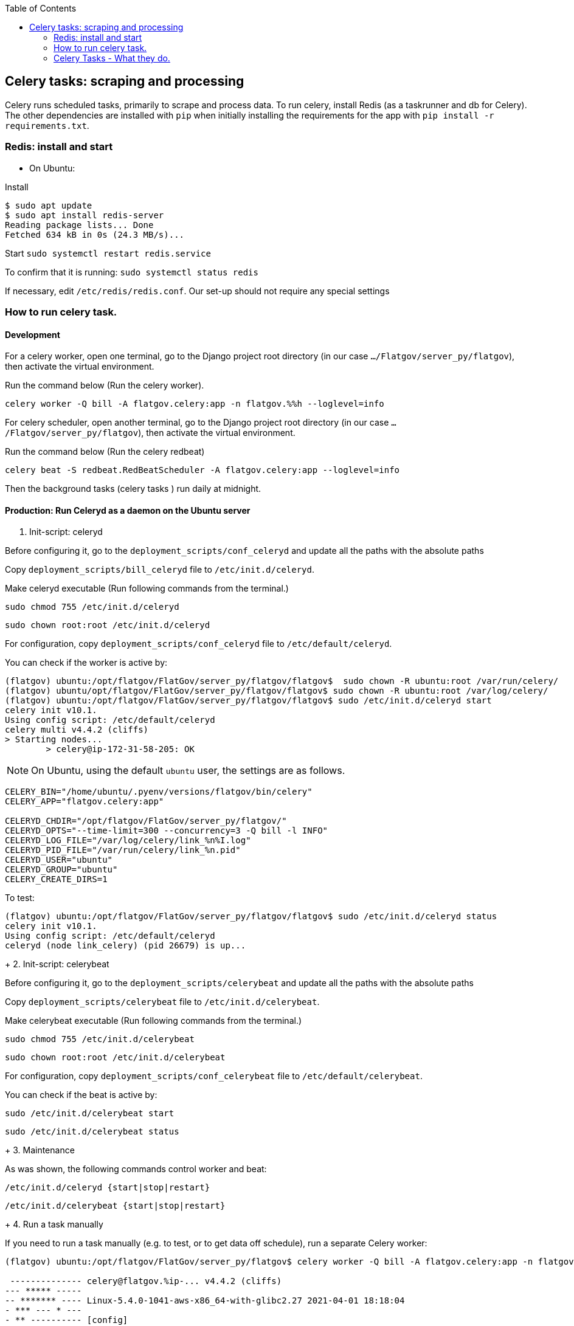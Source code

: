 :toc:

## Celery tasks: scraping and processing 

Celery runs scheduled tasks, primarily to scrape and process data. To run celery, install Redis (as a taskrunner and db for Celery). The other dependencies are installed with `pip` when initially installing the requirements for the app with `pip install -r requirements.txt`.

### Redis: install and start


* On Ubuntu:

Install
```bash
$ sudo apt update
$ sudo apt install redis-server
Reading package lists... Done
Fetched 634 kB in 0s (24.3 MB/s)...

```


Start
`sudo systemctl restart redis.service`


To confirm that it is running:
`sudo systemctl status redis`

If necessary, edit `/etc/redis/redis.conf`. Our set-up should not require any special settings

### How to run celery task.

#### Development

For a celery worker, open one terminal, go to the Django project root directory (in our case `.../Flatgov/server_py/flatgov`), then activate the virtual environment.

Run the command below (Run the celery worker).

`celery worker -Q bill -A flatgov.celery:app -n flatgov.%%h --loglevel=info`

For celery scheduler, open another terminal, go to the Django project root directory (in our case `.../Flatgov/server_py/flatgov`), then activate the virtual environment.

Run the command below (Run the celery redbeat)

`celery beat -S redbeat.RedBeatScheduler -A flatgov.celery:app --loglevel=info`

Then the background tasks (celery tasks ) run daily at midnight.


#### Production: Run Celeryd as a daemon on the Ubuntu server

1. Init-script: celeryd

Before configuring it, go to the `deployment_scripts/conf_celeryd` and update all the paths with the absolute paths

Copy `deployment_scripts/bill_celeryd` file to `/etc/init.d/celeryd`.

Make celeryd executable (Run following commands from the terminal.)

`sudo chmod 755 /etc/init.d/celeryd`

`sudo chown root:root /etc/init.d/celeryd`

For configuration, copy `deployment_scripts/conf_celeryd` file to `/etc/default/celeryd`.

You can check if the worker is active by:

```bash
(flatgov) ubuntu:/opt/flatgov/FlatGov/server_py/flatgov/flatgov$  sudo chown -R ubuntu:root /var/run/celery/
(flatgov) ubuntu/opt/flatgov/FlatGov/server_py/flatgov/flatgov$ sudo chown -R ubuntu:root /var/log/celery/
(flatgov) ubuntu:/opt/flatgov/FlatGov/server_py/flatgov/flatgov$ sudo /etc/init.d/celeryd start
celery init v10.1.
Using config script: /etc/default/celeryd
celery multi v4.4.2 (cliffs)
> Starting nodes...
	> celery@ip-172-31-58-205: OK
```


NOTE: On Ubuntu, using the default `ubuntu` user, the settings are as follows.

```bash
CELERY_BIN="/home/ubuntu/.pyenv/versions/flatgov/bin/celery"
CELERY_APP="flatgov.celery:app"

CELERYD_CHDIR="/opt/flatgov/FlatGov/server_py/flatgov/"
CELERYD_OPTS="--time-limit=300 --concurrency=3 -Q bill -l INFO"
CELERYD_LOG_FILE="/var/log/celery/link_%n%I.log"
CELERYD_PID_FILE="/var/run/celery/link_%n.pid"
CELERYD_USER="ubuntu"
CELERYD_GROUP="ubuntu"
CELERY_CREATE_DIRS=1
```

To test:
```bash
(flatgov) ubuntu:/opt/flatgov/FlatGov/server_py/flatgov/flatgov$ sudo /etc/init.d/celeryd status
celery init v10.1.
Using config script: /etc/default/celeryd
celeryd (node link_celery) (pid 26679) is up...
```

+
2. Init-script: celerybeat

Before configuring it, go to the `deployment_scripts/celerybeat` and update all the paths with the absolute paths

Copy `deployment_scripts/celerybeat` file to `/etc/init.d/celerybeat`.

Make celerybeat executable (Run following commands from the terminal.)

`sudo chmod 755 /etc/init.d/celerybeat`

`sudo chown root:root /etc/init.d/celerybeat`

For configuration, copy `deployment_scripts/conf_celerybeat` file to `/etc/default/celerybeat`.

You can check if the beat is active by:

`sudo /etc/init.d/celerybeat start`

`sudo /etc/init.d/celerybeat status`

+
3. Maintenance

As was shown, the following commands control worker and beat:

`/etc/init.d/celeryd {start|stop|restart}`

`/etc/init.d/celerybeat {start|stop|restart}`

+
4. Run a task manually

If you need to run a task manually (e.g. to test, or to get data off schedule), run a separate Celery worker:

```bash
(flatgov) ubuntu:/opt/flatgov/FlatGov/server_py/flatgov$ celery worker -Q bill -A flatgov.celery:app -n flatgov.%%h --loglevel=info

 -------------- celery@flatgov.%ip-... v4.4.2 (cliffs)
--- ***** -----
-- ******* ---- Linux-5.4.0-1041-aws-x86_64-with-glibc2.27 2021-04-01 18:18:04
- *** --- * ---
- ** ---------- [config]
```

Then in a separate terminal run `pyenv activate flatgov`. Then:

```python
(flatgov) ubuntu:/opt/flatgov/FlatGov/server_py/flatgov$ python manage.py shell
Python 3.8.3 (default, Sep 24 2020, 22:52:34)
[GCC 7.5.0] on linux
Type "help", "copyright", "credits" or "license" for more information.
(InteractiveConsole)
>>> from bills.tasks import sap_scrapy_task
>>> from celery import current_app
>>> current_app.send_task('bills.tasks.sap_scrapy_task', queue='bill')
<AsyncResult: a5d7d336-0125-4bdf-8819-5628b2341081>
```
OR for the uscongress update task:
```
>>> from uscongress.tasks import update_bill_task
>>> from celery import current_app
>>> current_app.send_task('uscongress.tasks.update_bill_task', queue='bill')
<AsyncResult: f05d3449-d473-498f-b6f0-87f663cd20e3>
```

Then you can track the task by looking in the celery logs, or on the original celery terminal, e.g.:
```
2021-04-01 18:27:47,069: WARNING/ForkPoolWorker-1] 2021-04-01 18:27:47 [scrapy.statscollectors] INFO: Dumping Scrapy stats:
{'downloader/request_bytes': 486,
 'downloader/request_count': 2,
 'downloader/request_method_count/GET': 2,
 'downloader/response_bytes': 27570,
 'downloader/response_count': 2,
 'downloader/response_status_count/200': 2,
 'elapsed_time_seconds': 0.393221,
 'finish_reason': 'finished',
 'finish_time': datetime.datetime(2021, 4, 1, 18, 27, 47, 68878),
 'item_scraped_count': 10,
 'log_count/DEBUG': 12,
 'log_count/INFO': 10,
 'log_count/WARNING': 22,
 'memusage/max': 83107840,
 'memusage/startup': 83107840,
 'response_received_count': 2,
 'robotstxt/request_count': 1,
 'robotstxt/response_count': 1,
 'robotstxt/response_status_count/200': 1,
 'scheduler/dequeued': 1,
 'scheduler/dequeued/memory': 1,
 'scheduler/enqueued': 1,
 'scheduler/enqueued/memory': 1,
 'start_time': datetime.datetime(2021, 4, 1, 18, 27, 46, 675657)}
[2021-04-01 18:27:47,069: INFO/ForkPoolWorker-1] Spider closed (finished)
```


For a different task, e.g. CommitteeDocument, the commands are:
`celery worker -Q bill -A flatgov.celery:app -n flatgov.%%h --loglevel=info`

- Open another shell and run django shell -> 
```bash
python manage.py shell
from celery import current_app
current_app.send_task("bills.tasks.committee_report_scrapy_task", queue="bill")
```

Then you can keep track of the task status on the terminal that celery is running on or you can see the CommitteeDocument records in the django admin dashboard.
The initial data loading will take a long time; there are about 17,000 records.

### Celery Tasks - What they do.
Celery tasks:

uscongress:: update uscongress bill and metadata
statementAdminPolicy:: updates statements of administration policy from the current White House (OMB) website
committeereport:: update committee reports associated with bills 
cbo:: update cbo reports associated with bills 
crs:: update crs reports associated with bills 

#### US Congress Task

Within the US Congress task, there are six celery tasks, that run sequentially:
`update_bill_task`, `bill_data_task`, `process_bill_meta_task`, `related_bill_task`, `elastic_load_task`, `bill_similarity_task`

1. Download uscongress bill and metadata using sitemaps to efficiently determine what needs to be updated.

With the open source scraper itself, we run `./run govinfo --collections=BILLS --congress=117 --extract=mods,xml,premis --bulkdata=BILLSTATUS`

Then `./run bills`

It will create `data.json` out of `data.xml` and text_versions.

Instead of open source scraper command, we are using celery task named `update_bill_task` to download new bill metadata and text.

The celery task is running daily at midnight in the server background.

Whenever celery task started running, it creates `UscongressUpdateJob` table record in the database to track the task status.

The fields in the `UscongressUpdateJob`:

- job_id : celery task id

- fdsys_status : choice field (pending, success, failed) : It represents the status of uscongress bill download (fdsys and text versions) what the celery task `update_bill_task` does. Once it's finished, the field value turns to `success` or `failed`

- saved : the list of bill congress numbers downloaded by running the celery task `update_bill_task`.

- skips : the list of bill congress numbers skipped by running the celery task `update_bill_task`.

- data_status : choice field (pending, success, failed) : Once download is finished, the celery task `update_bill_task` creates `data.json` out of `data.xml` and text_versions that is exactly same as the `./run bills` does.

- bill_status : choice field (pending, success, failed) : After creating `data.json`, we creates `billList.json` and `billsMeta.json` by running another celery task named `bill_data_task`. the field represents the status of the celery task to see if it's finished (succeed or failed)

- meta_status : choice field (pending, success, failed) : After creating `billList.json` and `billsMeta.json`, we process the metadata by running the celery task named `process_bill_meta_task`. It represents the status of the task to see if it's finished or in pending.

- related_status : choice field (pending, success, failed) : Once the celery task `process_bill_meta_task` is finished, the other celery task named `related_bill_task` to get related bills. This field represents the status of the celery task.

- elastic_status : choice field (pending, success, failed) : Once the task `related_bill_task` is finished, the other celery task named `elastic_load_task` runs in order to update loading of the `new` bills into Elasticsearch. This field represents the status of the task.

- similarity :  choice field (pending, success, failed) : After finishing `elastic_load_task`, we update `es_similarity` field of each bill in the database. This is the field of the task status.

- created : the date time field represents the time when the record is created. 

+
2. Create `billList.json` and `billsMeta.json`

Once the celery task `update_bill_task` is finished (complete the download bill text and metadata), the other celery task named `bill_data_task` runs. This is triggered in the `save` function of the `uscongress.models.py`:

```python
 def save(self, *args, **kwargs):
        super().save(*args, **kwargs)
        if self.pk and self.data_status == self.SUCCESS and self.bill_status == self.PENDING:
            current_app.send_task(
                'uscongress.tasks.bill_data_task',
                args=(self.pk, ),
                queue='bill'
            )
        if self.pk and self.bill_status == self.SUCCESS and self.meta_status == self.PENDING:
            current_app.send_task(
                'uscongress.tasks.process_bill_meta_task',
                args=(self.pk, ),
                queue='bill'
            )
			...
```

As mentioned above, whenever the `update_bill_task` runs, it creates `UscongressUpdateJob` table record in the database.

In `saved` fields, there is the list of bill congress number that represents which bills are newly downloaded.

The task `bill_data_task` creates billList.json and `billsMeta.json` file with the list in `saved` field and dump related bill json files.

data.json files at the top level (not the data.json in the text versions) are used to create metadata.

We will provide an option, which will be the default, to get bill XML from the directory structure that is created by uscongress open source scraper. (In other case, flat structure could be used to get bill XML)

3. Process bill meta data.

After completing `bill_data_task`, `process_bill_meta_task` runs. This processes and organizes the metadata for bills.

4. Create Related bills.

Next, the `related_bill_task` runs.

In the task it creates bill instances in the Bill table in the database.

5. Update loading of the `new` bills into Elasticsearch

The celery task `elastic_load_task` update loading of the `new` bills into Elasticsearch

The xml for bill similarity is in text_versions that is the bill document itself.

We use them.

6. Update the bill similarity

The celery task `bill_similarity_task` update the bill similarity.

It only update the new bills since the new bill list is in the `saved` field in the UscongressUpdateJob table record.

The xml for bill similarity is in text_versions that is the bill document itself, so we use them.

##### Flat structure

├── 110
│   ├── dtd
│   └── pdf
├── 111
│   ├── dtd
│   └── pdf
├── 112
│   ├── dtd
│   └── pdf
├── 113
│   ├── dtd
   └── pdf
├── 114
│   ├── dtd
│   ├── pdf
├── 115
│   ├── dtd
│   ├── pdf
├── 115-bk
│   ├── dtd
│   ├── pdf
├── 116
│   ├── dtd
│   ├── pdf

#### Statements of Administration Policy 

Found in `server_py/bills/tasks`, the Statements of Administration Policy task scrapes the links of SAP from the White House website and stores to the database using the `original_pdf_link` as a unique field to avoid duplicates.